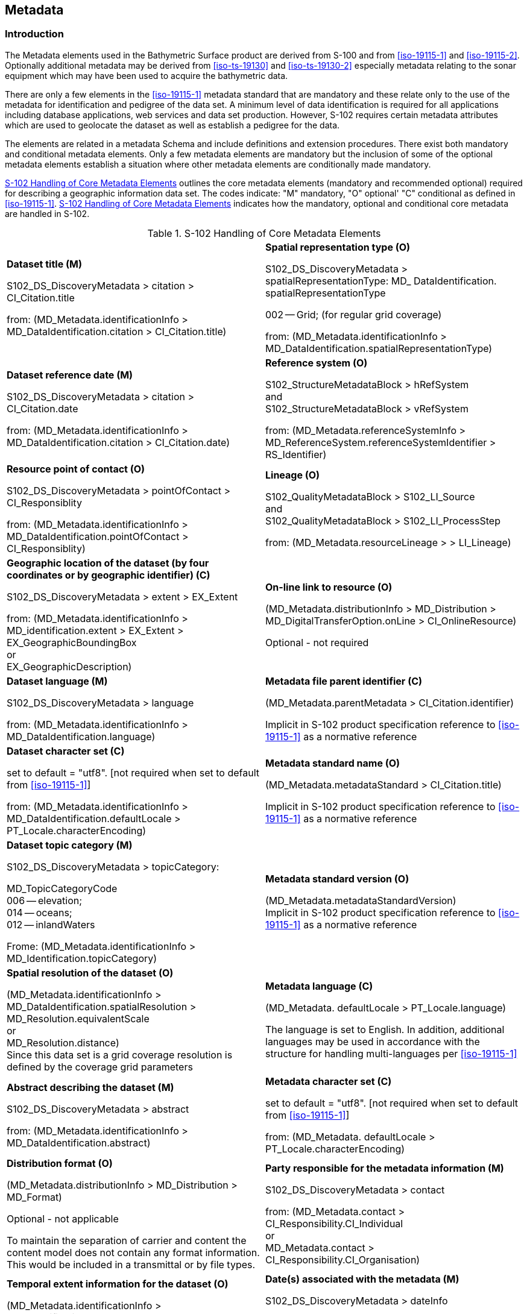 
[[sec-metadata]]
== Metadata

=== Introduction
The Metadata elements used in the Bathymetric Surface product are derived from S-100 and from <<iso-19115-1>> and <<iso-19115-2>>. Optionally additional metadata may be derived from <<iso-ts-19130>> and <<iso-ts-19130-2>> especially metadata relating to the sonar equipment which may have been used to acquire the bathymetric data.

There are only a few elements in the <<iso-19115-1>> metadata standard that are mandatory and these relate only to the use of the metadata for identification and pedigree of the data set. A minimum level of data identification is required for all applications including database applications, web services and data set production. However, S-102 requires certain metadata attributes which are used to geolocate the dataset as well as establish a pedigree for the data.

The elements are related in a metadata Schema and include definitions and extension procedures. There exist both mandatory and conditional metadata elements. Only a few metadata elements are mandatory but the inclusion of some of the optional metadata elements establish a situation where other metadata elements are conditionally made mandatory.

<<tab-s102-handling-of-core-metadata-elements>> outlines the core metadata elements (mandatory and recommended optional) required for describing a geographic information data set. The codes indicate: "M" mandatory, "O" optional' "C" conditional as defined in <<iso-19115-1>>. <<tab-s102-handling-of-core-metadata-elements>> indicates how the mandatory, optional and conditional core metadata are handled in S-102.

[[tab-s102-handling-of-core-metadata-elements]]
.S-102 Handling of Core Metadata Elements
[cols="a,a"]
|===

|*Dataset title (M)*

S102_DS_DiscoveryMetadata > citation > CI_Citation.title

from: (MD_Metadata.identificationInfo > MD_DataIdentification.citation > CI_Citation.title)

|*Spatial representation type (O)*

S102_DS_DiscoveryMetadata > spatialRepresentationType: MD_ DataIdentification. spatialRepresentationType

002 -- Grid; (for regular grid coverage)

from: (MD_Metadata.identificationInfo > MD_DataIdentification.spatialRepresentationType)

|*Dataset reference date (M)*

S102_DS_DiscoveryMetadata > citation > CI_Citation.date

from: (MD_Metadata.identificationInfo > MD_DataIdentification.citation > CI_Citation.date)

|*Reference system (O)*

S102_StructureMetadataBlock > hRefSystem +
and +
S102_StructureMetadataBlock > vRefSystem

from: (MD_Metadata.referenceSystemInfo > MD_ReferenceSystem.referenceSystemIdentifier > RS_Identifier)

|*Resource point of contact (O)*

S102_DS_DiscoveryMetadata > pointOfContact > CI_Responsiblity

from: (MD_Metadata.identificationInfo > MD_DataIdentification.pointOfContact > CI_Responsiblity)

|*Lineage (O)*

S102_QualityMetadataBlock > S102_LI_Source +
and +
S102_QualityMetadataBlock > S102_LI_ProcessStep

from: (MD_Metadata.resourceLineage > > LI_Lineage)

|*Geographic location of the dataset (by four coordinates or by geographic identifier) \(C)*

S102_DS_DiscoveryMetadata > extent > EX_Extent

from: (MD_Metadata.identificationInfo > MD_identification.extent > EX_Extent > EX_GeographicBoundingBox +
or +
EX_GeographicDescription)

|*On-line link to resource (O)*

(MD_Metadata.distributionInfo > MD_Distribution > MD_DigitalTransferOption.onLine > CI_OnlineResource)

Optional - not required

|*Dataset language (M)*

S102_DS_DiscoveryMetadata > language

from: (MD_Metadata.identificationInfo > MD_DataIdentification.language)

|*Metadata file parent identifier \(C)*

(MD_Metadata.parentMetadata > CI_Citation.identifier)

Implicit in S-102 product specification reference to
<<iso-19115-1>> as a normative reference

|*Dataset character set \(C)*

set to default = "utf8". [not required when set to default from <<iso-19115-1>>]

from: (MD_Metadata.identificationInfo > MD_DataIdentification.defaultLocale > PT_Locale.characterEncoding)

|*Metadata standard name (O)*

(MD_Metadata.metadataStandard > CI_Citation.title)

Implicit in S-102 product specification reference to <<iso-19115-1>> as a normative reference

|*Dataset topic category (M)*

S102_DS_DiscoveryMetadata > topicCategory:

MD_TopicCategoryCode +
006 -- elevation; +
014 -- oceans; +
012 -- inlandWaters

Frome: (MD_Metadata.identificationInfo > MD_Identification.topicCategory)

|*Metadata standard version (O)*

(MD_Metadata.metadataStandardVersion) +
Implicit in S-102 product specification reference to <<iso-19115-1>> as a normative reference

|*Spatial resolution of the dataset (O)*

(MD_Metadata.identificationInfo > MD_DataIdentification.spatialResolution > MD_Resolution.equivalentScale +
or +
MD_Resolution.distance) +
Since this data set is a grid coverage resolution is defined by the coverage grid parameters

|*Metadata language \(C)*

(MD_Metadata. defaultLocale > PT_Locale.language)

The language is set to English. In addition, additional languages may be used in accordance with the structure for handling multi-languages per <<iso-19115-1>>

|*Abstract describing the dataset (M)*

S102_DS_DiscoveryMetadata > abstract

from: (MD_Metadata.identificationInfo > MD_DataIdentification.abstract)

|*Metadata character set \(C)*

set to default = "utf8". [not required when set to default from <<iso-19115-1>>]

from: (MD_Metadata. defaultLocale > PT_Locale.characterEncoding)

|*Distribution format (O)*

(MD_Metadata.distributionInfo > MD_Distribution > MD_Format)

Optional - not applicable

To maintain the separation of carrier and content the content model does not contain any format information. This would be included in a transmittal or by file types.

|*Party responsible for the metadata information (M)*

S102_DS_DiscoveryMetadata > contact

from: (MD_Metadata.contact > CI_Responsibility.CI_Individual +
or +
MD_Metadata.contact > CI_Responsibility.CI_Organisation)

|*Temporal extent information for the dataset (O)*

(MD_Metadata.identificationInfo > MD_Identification.extent > EX_Extent.temporalElement

|*Date(s) associated with the metadata (M)*

S102_DS_DiscoveryMetadata > dateInfo

from: (MD_Metadata.dateInfo > CI_Date)

|*Vertical extent information for the dataset (O)*

MD_Metadata.identificationInfo > MD_DataIdentification.extent > EX_Extent.verticalElement > EX_VerticalExtent

|*Name of the scope/type of resource for which the metadata is provided (M)*

S102_DS_DiscoveryMetadata > resourceScope

from: (MD_Metadata.metadataScope > MD_MetadataScope.resourceScope > MD_ScopeCode (codelist -- <<iso-19115-1>>))

|===

The dataset metadata is stored in a separate file encoded according to the ISO 19115X Schemas. The name of the metadata file is MD_<HDF5 data file base name>.XML (or .xml) ISO metadata (per <<iho-s100,part=10c,clause=10c-12>>), The root element in the file is *S102_DSMetadataBlock* which contains *S102_DS_DiscoveryMetadata*, *S102_StructureMetadataBlock* and *S102_QualityMetadataBlock*.

[[subsec-discovery-metadata]]
=== Discovery metadata
Metadata is used for a number of purposes. One high level purpose is for the identification and discovery of data. Every data set needs to be identified so that it can be distinguished from other data sets and so it can be found in a data catalogue, such as a Web Catalogue Service. The discovery metadata applies at the *S102_DataSet* level. Metadata in *S102_DiscoveryMetadataBlock* is encoded in a separate metadata file within the [[metab]]*S102_DSMetadataBlock*.

[reviewer=Lawrence Haynes Haselmaier,from=metab]
****
After Andy/Anthony/Lawrence meeting:

S102_DSMetadataBlock is not shown in diagram below

Chair has larger action to ensure correspondence between all figures and all text.
****

[[fig-s102-discovery-metadata]]
.S-102 Discovery Metadata
image::figure-s102-discovery-metadata.png[]


<<fig-s102-discovery-metadata>> above shows the *S102_DiscoveryMetadataBlock*. It has one subtype S102_DS_DiscoveryMetadata. This implements the metadata classes from <<iso-19115-1>>. First implementation classes have been developed corresponding to each of the <<iso-19115-1>> classes that have been referenced in which only the applicable attributes have been included. The class *S102_DS_DiscoveryMetadata* inherits attributes from S-102 specific implementation classes. In addition, an additional component *S102_DataIdentification* has been added.

This model provides the minimum amount of metadata for a Bathymetry Surface data product. Any of the additional optional metadata elements from the source <<iso-19115-1>> metadata standard can also be included.

<<tab-discoverymetadablock-class-attributes>> provides a description of each attribute of the S102_DiscoveryMetadataBlock class attributes.

[[tab-discoverymetadablock-class-attributes]]
.S102_DiscoveryMetadataBlock class attributes
[cols="a,a,a,^a,a,a",options="header",cols="1,3,2,1,3,3"]
|===
|Role Name |Name |Description |Mult |Type |Remarks

|Class
|S102_DiscoveryMetadata Block
|Container class for discovery metadata
|-
|-
|

|Class
|S102_DS_DiscoveryMeta data
|Container class for discovery metadata related to an entire data set
|-
|-
|

|attribute
|resourceScope
|
|1
|MD_ScopeCode
|"dataset" for S102_DS_DiscoveryMetadata

|attribute
|abstract
|Brief narrative summary of the content of the resource(s)
|1
|CharacterString
|

|attribute
|citation
|Citation data for the resource(s)
|1
|CI_Citation
|CI_Citation \<<DataType>>

Required items are Citation.title, & Citation.date,

|attribute
|pointOfContact
|Identification of, and means of communication with, person(s) and organization(s) associated with the resource(s)
|1
|CI_Responsibility
|See <<iho-s100,part=4a,table=4a-2>> and <<iho-s100,part=4a,table=4a-3>> for required items

|attribute
|spatialRepresentationType
|Method used to spatially represent geographic information
|1
|MD_SpatialRepresentationType Code a|MD_SpatialRepresentationType Code \<<CodeList>>

002 -- Grid; (for regular grid coverage)
001 -- Vector; (not used)

|attribute
|topicCategory
|Main theme(s) of the dataset
|1..*
|MD_TopicCategoryCode
|MD_TopicCategoryCode +
\<<Enumeration>> +
006 -- elevation +
014 -- oceans +
012 -- inlandWaters

|attribute
|extent
|Extent information including the bounding box, bounding polygon, vertical, and temporal extent of the dataset
|0..1
|EX_Extent
|EX_Extent \<<DataType>>

If this attribute is present, the four bounding box sub-attributes westBoundLongitude, etc., must be populated

|attribute
|contact
|Organisation responsible for the metadata information
|1
|CI_Responsibility>CI_Organisation
|See <<iho-s100,part=4a,table=4a-2>> and <<iho-s100,part=4a,table=4a-3>> for required items

|attribute
|dateInfo
|Date that the metadata was created
|1
|CI_Date +
(dateInfo.dateType = 'creation')
|

|attribute
|defaultLocale
|Default language and character set used in the exchange catalogue
|1
|PT_Locale +
(defaultLocale.language = ISO 639-2/T code) a|Populate 'language' from ISO 639-2/T list of languages, default "`eng`".

For example: defaultLocale.language="eng" for English
defaultLocale.language="fra" for French

|attribute
|otherLocale
|Other languages and character sets used in the exchange catalogue |0..*
|PT_Locale +
(otherLocale.language = ISO 639-2/T code)
|Populate 'language' from ISO 639-2/T list of languages.

otherLocale need be populated only if the dataset uses more than one language

|Class
|S102_DataIdentification
|Component for S102_DiscoveryMeta data Block. Extension beyond <<iso-19115-1>> metadata
|-
|-
|

|attribute
|depthCorrectionType
|Code defining the type of sound velocity correction made to the depths
|1
|CharacterString
|see <<tab-code-defining-the-type-of-sound-velocity-correction>>

|attribute
|verticalUncertaintyType
|Code defining how uncertainty was determined
|1
|CharacterString
|see <<tab-code-defining-how-uncertainty-was-determined>>

|===


The class *S102_DataIdentification* provides an extension to the metadata available from <<iso-19115-1>>. The verticalUncertaintyType attribute was added to accurately describe the source and meaning of the encoded Uncertainty coverage. The depthCorrectionType was also added to define if and how the depths are corrected (that is, true depth, depth ref 1500 m/sec, etc.). <<tab-code-defining-the-type-of-sound-velocity-correction>> and <<tab-code-defining-how-uncertainty-was-determined>> provide a description.


[[tab-code-defining-the-type-of-sound-velocity-correction]]
.Code defining the type of sound velocity correction
[cols="a,a",options="header"]
|===
|Value |Definition

|SVP_Applied |Sound velocity field measured and applied (True Depth)
|1500_MS |Assumed sound velocity of 1500 m/s used
|1463_MS |Assumed sound velocity of 1463 m/s used (Equivalent to 4800 ft./s)
|NA |Depth not measured acoustically
|Carters |Depths corrected using Carter's Tables
|Unknown |

|===

NOTE: As stated in <<cls-1.3>>, uncertainty is always considered to be 1-dimensional and at the 2-sigma or 95% confidence level.


[[tab-code-defining-how-uncertainty-was-determined]]
.Code defining how uncertainty was determined
[cols="a,a",option="header"]
|===
|Value |Definition

|Unknown |"Unknown" - The uncertainty layer is an unknown type
|Raw_Std_Dev |"Raw Standard Deviation" - Raw standard deviation of soundings that contributed to the node
|CUBE_Std_Dev |Dev "CUBE Standard Deviation " - Standard deviation of soundings captured by a CUBE hypothesis (that is, CUBE's standard output of uncertainty)
|Product_Uncert |"Product Uncertainty" - The greater of 1) standard deviation of the soundings contributing to the depth solution, or 2) the _a priori_ computed uncertainty estimate (that is, modelled Total Vertical Uncertainty)
|Historical_Std_Dev |"Historical Standard Deviation " -- Estimated standard deviation based on historical/archive data

|===



=== Structure metadata
Structure metadata is used to describe the structure of an instance of a collection. Since constraints can be different on separate files (for example they could be derived from different legal sources), or security constraints may be different, the constraint information becomes part of the structure metadata. The other structure metadata is the grid representation and the reference system.

<<fig-s102-structure-metadata>> shows the *S102_StructureMetadataBlock*. The metadata block is generated by the inheritance of attributes from a number of <<iso-19115-1>> metadata classes and from two implementation classes for the horizontal and vertical reference system. This makes the metadata block a simple table.

Metadata in *S102_StructureMetadataBlock* is encoded within a separate metadata xml file under the *S102_MetadataBlock* root element.


[[fig-s102-structure-metadata]]
.S-102 Structure Metadata
image::figure-s102-structure-metadata.png[]


[[tab-structuremetadatablock-class-attributes]]
.S102_StructureMetadataBlock class attributes
[cols="1,3,2,1,2,2"]
|===
h|Role Name h|Name h|Description h|Mult h|Type h|Remarks

|Class |S102_StructureMetadata Block |Container class for structure metadata ^|- |- |

|attribute |maximumDisplayScale |Maximum display scale for the bathymetry coverage ^|1 |Integer |

|attribute |minimumDisplayScale |Minimum display scale for the bathymetry coverage ^|1 |Integer |

|attribute |numberOfDimensions |Number of independent spatial/temporal axes ^|1 |Integer a|Default = 2

No other value is allowed

|attribute |axisDimensionProperties |Information about spatial- temporal axis properties ^|1 |MD_Dimension |MD_Dimension \<<DataType>> dimensionName and dimensionSize

|attribute |cellGeometry |Identification of grid data as point or cell ^|1 |MD_CellGeomet ryCode |

|attribute |transformationParameterA vailability |Indication of whether or not parameters for transformation between image coordinates and geographic or map coordinates exist (are available) ^|1 |Boolean a|1 = yes +
0 = no +
Mandatory and must be 1.

|attribute |vRefSystem |Name of vertical reference system ^|1 |MD_Identifier > code, codespace, version |Must be the identifier of a vertical reference system

|attribute |hRefSystem |Name of horizontal reference system ^|1 |MD_Identifier > code, codespace, version |Must be the identifier of a vertical reference system from <<tab-s102-coordinate-reference-systems-epsg-codes>> -- EPSG Codes

|attribute |accessConstraints |Access constraints applied to assure the protection of privacy or intellectual property,and any special restrictions or limitations on obtaining the dataset ^|0..* |MD_Restriction Code |

|attribute |useConstraints |Constraints applied to assure the protection of privacy or intellectual property, and any special restrictions or limitations or warnings on using the dataset ^|0..* |MD_Restriction Code |

|attribute |otherConstraints |Other restrictions and legal prerequisites for accessing and using the dataset ^|0..* |CharacterString |

|attribute |classification |Name of the handling restrictions on the dataset ^|1 |MD_Classificatio nCode |

|attribute |userNote |Additional information about the classification ^|0-1 |CharacterString |

|attribute |classificationSystem |Name of the classification system ^|0..1 |CharacterString |

|attribute |handlingDescription |Additional information about the restrictions on handling the dataset ^|0..1 |CharacterString |

|Class |MD_Dimension |Axis properties ^|- |- |

|attribute |dimensionName |Name of axis ^|1 |MD_DimensionTypeCode |Defaults are "row" and "column". No other value is allowed

|attribute |dimensionSize |Number of elements along the axis ^|1 |Integer |

|attribute |resolution |Degree of detail in the grid dataset ^|0..1 |Measure |value = number
|===


==== Quality metadata
Quality metadata is used to describe the quality of the data in an instance of a collection. <<fig-s102-quality-metadata>> shows the *S102_QualityMetadataBlock*. The *S102_QualityMetadataBlock* derives directly from the <<iso-19115-1>> class *DQ_DataQuality*. However, its components *S102_LI_Source* and *S102_LI_ProcessStep* are generated by the inheritance of attributes from the <<iso-19115-1>> classes *LI_Scope* and *LI_ProcessStep*. Only some of the attributes of the referenced <<iso-19115-1>> classes are implemented.

Metadata in *S102_QualityMetadataBlock* is encoded within a separate metadata xml file under the *S102_MetadataBlock* root element.


[[fig-s102-quality-metadata]]
.S-102 Quality Metadata
image::figure-s102-quality-metadata.png[]


<<tab-quality-metadata-block-description>> provides a description of each attribute of the S102_QualityMetadataBlock class attributes and those of its components.


[[tab-quality-metadata-block-description]]
.Quality Metadata Block description
[cols="a,a,a,^a,a,a",options="header"]
|===
|Role Name |Name |Description |Mult |Type |Remarks

|Class
|S102_QualityMetadataBlock
|Container class for quality metadata
|-
|-
|

|attribute
|scope
|Extent of characteristic(s) of the data for which quality information is reported
|1
|DQ_Scope
|

|Class
|S102_LI_Source
|Information about the source data used in creating the data specified by the scope
|-
|-
|

|attribute
|description
|Detailed description of the level of the source data
|1
|CharacterString
|

|attribute
|sourceCitation
|Recommended reference to be used for the source data
|1
|CI_Citation
|Required items are citation.title and citation.date

|Class
|S102_LI_ProcessStep
|Information about an event or transformation in the life of a dataset including the process used to maintain the dataset
|-
|-
|

|attribute
|dateTime
|Date and time or range of date and time on or over which the process step occurred
|1
|CharacterString
|

|attribute
|description
|Description of the event, including related parameters or tolerances |1
|CharacterString
|

|attribute
|processor
|Identification of, and means of communication with, person(s) and organization(s) associated with the process step
|1
|CI_Responsibility
|See <<iho-s100,part=4a,table=4a-2>> and <<iho-s100,part=4a,table=4a-3>> for required items

|Class
|DQ_Scope
|Container class for quality metadata
|-
|-
|

|attribute
|level
|Hierarchical level of the data specified by the scope
|0..*
|MD_ScopeCode \<<CodeList>>
|[[dataset]]"dataset"

|attribute
|extent
|Information about the horizontal, vertical and temporal extent of the data specified by the scope
|0..*
|EX_Extent \<<DataType>>
|Used only if the extent of the data is different from the EX_Extent given for the collection / tile

|attribute
|levelDescription
|Detailed description about the level of the data specified by the scope
|1
|MD_ScopeDescription \<<Union>>
|
|===

[reviewer=Lawrence Haynes Haselmaier,from=dataset]
****
Chair has action to ensure that PT at-large is happy with the removal of "or 'tile'" here
****


==== Acquisition metadata
Acquisition metadata to a Bathymetric Surface Product Specification profile is being developed nationally. The classes derive from <<iso-19115-1>>, <<iso-19115-2>>, <<iso-ts-19130>> and <<iso-ts-19130-2>>. The later document <<iso-ts-19130-2>> contains description of sonar parameters.

=== Exchange Set metadata
For information exchange, there are several categories of metadata required: metadata about the overall Exchange Catalogue, metadata about each of the datasets contained in the Catalogue.

<<fig-realization-of-the-exchange-set-classes>>, <<fig-s102-exchange-set-catalogue>>, <<fig-s102-exchange-set>> and <<fig-s102-exchange-set-class-details>> outline the overall concept of an S-102 Exchange Set for the interchange of geospatial data and its relevant metadata. <<fig-realization-of-the-exchange-set-classes>> depicts the realization of the <<iso-19139-1>> classes which form the foundation of the Exchange Set. The overall structure of S-102 metadata for Exchange Sets is modelled in <<fig-s102-exchange-set-catalogue>> and <<fig-s102-exchange-set>>. More detailed information about the various classes is shown in <<fig-s102-exchange-set-class-details>> and a textual description in <<tab-s102-exchangeCatalogue-params;to!tab-pt-locale-params>>.

The discovery metadata classes have numerous attributes which enable important information about the datasets to be examined without the need to process the data, for example, decrypt, decompress, load etc. Other Catalogues can be included in the Exchange Set in support of the datasets such as Feature and Portrayal.


[[fig-realization-of-the-exchange-set-classes]]
.Realization of the Exchange Set classes
image::figure-realization-of-the-exchange-set-classes.png[]

[[fig-s102-exchange-set-catalogue]]
.S-102 Exchange Set Catalogue
image::figure-s102-exchange-set-catalogue.png[]

[[fig-s102-exchange-set]]
.S-102 Exchange Set
image::figure-s102-exchange-set.png[]

[[fig-s102-exchange-set-class-details]]
.S-102 Exchange Set Class Details
image::figure-s102-exchange-set-class-details.png[]


The following clauses define the mandatory and optional metadata needed for S-102. In some cases, the metadata may be repeated in a national language. If this is the case it is noted in the Remarks column.

The XML schemas for S-102 exchange catalogues will be available from the IHO Geospatial Information (GI) Registry and/or the S-100 GitHub site (https://github.com/IHO-S100WG).


=== Language

The exchange language must be English.

Character strings must be encoded using the character set defined in <<iso-10646-1>>, in Unicode Transformation Format-8 (UTF-8). A BOM (byte order mark) must not be used.

[%landscape]
<<<

[[subsec-s102_exchangecatalogue]]
=== S102_ExchangeCatalogue

Each Exchange Set has a single S100_ExchangeCatalogue which contains meta information for the data in the Exchange Set.

The class S102_ExchangeCatalogue is realized from S100_ExchangeCatalogue without modification. S-102 restricts certain attributes and roles as described in <<tab-s102-exchangeCatalogue-params>>. S102_ExchangeCatalogue is a container substituting for the corresponding S100_ExchangeCatalogue class in the UML diagram. It is needed because S-102 extends S-100 discovery metadata.

[[tab-s102-exchangeCatalogue-params]]
.S102_ExchangeCatalogue parameters
[cols="a,a,a,^a,a,a",options="header"]
|===
|Role name |Name |Description |Mult |Type |Remarks

|Class
|S100_ExchangeCatalogue
|An exchange catalogue contains the discovery metadata about the exchange datasets
|-
|-
|The optional S-100 attributes replacedData and dataReplacement are not used in S-102

Support file discovery metadata is not permitted because S-102 does not use support files

|Attribute
|identifier
|Uniquely identifies this exchange catalogue
|1
|S100_CatalogueIdentifier
|

|Attribute
|contact
|Details about the issuer of this exchange catalogue
|1
|S100_CataloguePointOfContact
|

|Attribute
|productSpecification
|Details about the product specifications used for the datasets contained in the exchange catalogue
|0..1
|S100_ProductSpecification
|Conditional on all the datasets using the same product specification

|Attribute
|metadataLanguage
|Details about the Language
|1
|CharacterString
|

|Attribute
|exchangeCatalogueName
|Catalogue filename
|1
|CharacterString
|In S-102 is CATLOG.XML

|Attribute
|exchangeCatalogueDescription
|Description of what the exchange catalogue contains
|1
|CharacterString
|

|Attribute
|exchangeCatalogueComment
|Any additional Information
|0..1
|CharacterString
|

|Attribute
|compressionFlag
|Is the data compressed
|0..1
|Boolean
|True or False

|Attribute
|sourceMedia
|Distribution media
|0..1
|CharacterString
|

|Attribute
|replacedData
|If a data file is cancelled is it replaced by another data file
|0..1
|[[bool]]Boolean
|

|Attribute
|dataReplacement
|Cell Name
|0..1
|[[charstr]]CharacterString
|

|Role
|datasetDiscoveryMetadata
|Exchange catalogues may include or reference discovery metadata for the datasets in the exchange set
|0..*
|Aggregation +
S100_DatasetDiscoveryMetadata
|

|Role
|-
|Metadata for catalogue
|0..*
|Aggregation +
S100_CatalogueMetadata
|Metadata for the feature, portrayal, and interoperability catalogues, if any
|===

[reviewer=Lawrence Haynes Haselmaier,from=bool]
****
After Andy/Anthony/Lawrence meeting:

Add "Not used in S-102" as logically sits here.
To note, for service management, RENCs and service providers will need to use this attribute to manage coverage changes.

Chair has action to raise issue with PT at-large
****

[reviewer=Lawrence Haynes Haselmaier,from=charstr]
****
After Andy/Anthony/Lawrence meeting:

Add "Not used in S-102" as logically sits here.
To note, for service management, RENCs and service providers will need to use this attribute to manage coverage changes.

Chair has action to raise issue with PT at-large
****

==== S100_CatalogueIdentifier
S-102 uses S100_CatalogueIdentifier without modification.


[[tab-s100-catalogueIdentifier-params]]
.S100_CatalogueIdentifier parameters
[cols="a,a,a,^a,a,a",options="header"]
|===
|Role name |Name |Description |Mult |Type |Remarks

|Class
|S100_CatalogueIdentifier
|An exchange catalogue contains the discovery metadata about the exchange datasets
|-
|-
|-

|Attribute
|identifier
|Uniquely identifies this exchange catalogue
|1
|CharacterString
|

|Attribute
|editionNumber
|The edition number of this exchange catalogue
|1
|CharacterString
|

|Attribute
|date
|Creation date of the exchange catalogue
|1
|Date
|
|===


==== S100_CataloguePointOfContact
S-102 uses S100_CataloguePointOfContact without modification.


[[tab-s100-cataloguePointContact-params]]
.S100_CataloguePointOfContact parameters
[cols="a,a,a,^a,a,a",options="header"]
|===
|Role name |Name |Description |Mult |Type |Remarks

|Class
|S100_CataloguePointOfContact
|Contact details of the issuer of this exchange catalogue
|-
|-
|-

|Attribute
|organization
|The organization distributing this exchange catalogue
|1
|CharacterString
|This could be an individual producer, value added reseller, etc

|Attribute
|phone
|The phone number of the organization
|0..1
|CI_Telephone
|

|Attribute
|address
|The address of the organization
|0..1
|CI_Address
|
|===


=== S102_DatasetDiscoveryMetadata
Dataset discovery metadata in S-102 is an extension of the generic S-100 metadata class S100_DatasetDiscoveryMetadata. S-102 adds the attribute _griddingMethod_ which describes the algorithm used to calculate grid values. S-102 also restricts certain attributes and roles as described in <<tab-s102-datasetDiscoveryMetadata-params>>.


[[tab-s102-datasetDiscoveryMetadata-params]]
.S102_DatasetDiscoveryMetadata parameters
[cols="a,a,a,^a,a,a",options="header"]
|===
|Role name |Name |Description |Mult |Type |Remarks

|Class
|S102_DatasetDiscoveryMetadata
|Metadata about the individual datasets in an S-102 exchange set
|-
|-
|Extension of S100_DatasetDiscoveryMetadata

|Attribute
|griddingMethod
|Algorithm used to calculate grid values
|0..1
|S102_GriddingMethod
|
. basicWeightedMean
. shoalestDepth
. tpuWeightedMean
. cube
. nearestNeighbour
. naturalNeighbour
. polynomialTendency
. spline
. kriging

|Class
|S100_DatasetDiscoveryMetadata
|Metadata about the individual datasets in the exchange catalogue
|-
|-
|The optional S-100 attributes updateApplicationNumber and updateApplicationDate are not used in S-102 +
References to support file discovery metadata are not permitted because S-102 does not use support files +
Optional S-100 attributes which are mandatory in S-102 are indicated in the Remarks column

|Attribute
|fileName
|Dataset file name
|1
|CharacterString
|Dataset file name according to format defined in <<subsec-dataset-file-naming>>

|Attribute
|filePath
|Full path from the exchange set root directory
|1
|CharacterString
|Path relative to the root directory of the exchange set. The location of the file after the exchange set is unpacked into directory <EXCH_ROOT> will be <EXCH_ROOT>/<filePath>/<filename>

|Attribute
|description
|Short description giving the area or location covered by the dataset
|1
|CharacterString
|For example a harbour or port name, between two named locations etc

|Attribute
|dataProtection
|Is the data encrypted
|1
|Boolean
|True or False.

|Attribute
|protectionScheme
|Specification or method used for data protection
|0..1
|S100_ProtectionScheme
|In S-100 Edition 4.0.0 the only allowed value is "`S100p154.0.0`"

|Attribute
|digitalSignature
|Digital Signature of the file
|1
|S100_DigitalSignature
|Specifies the algorithm used to compute digitalSignatureValue. In S-100 Edition 4.0.0 the only allowed value is "`dsa`"

|Attribute
|digitalSignatureValue
|Value derived from the digital signature
|1
|S100_DigitalSignatureValue
|The value resulting from application of digitalSignatureReference +
Implemented as the digital signature format specified in <<iho-s100,part=15>>

|Attribute
|copyright
|Indicates if the dataset is copyrighted
|0..1
|MD_LegalConstraints -> MD_RestrictionCode <copyright> (<<iso-19115-1>>)
|

|Attribute
|classification
|Indicates the security classification of the dataset
|0..1
|Class +
MD_SecurityConstraints>MD_Cla ssificationCode (codelist)
|
. unclassified
. restricted
. confidential
. secret
. top secret
. sensitive but unclassified
. for official use only
. protected
. limited distribution

|Attribute
|purpose
|The purpose for which the dataset has been issued
|1
|Class MD_Identification>purpose
|For example, new, new edition, cancelled, etc.

|Attribute
|specificUsage
|The use for which the dataset is intended
|1
|MD_USAGE>specificUsage (character string) +
MD_USAGE>userContactInfo (CI_Responsibility)
|For example, in the case of ENCs this would be a navigation purpose classification

|Attribute
|editionNumber
|The edition number of the dataset
|1
|CharacterString
|When a data set is initially created, the edition number 1 is assigned to it. The edition number is increased by 1 at each new edition.

|Attribute
|issueDate
|Date on which the data was made available by the data producer
|1
|Date
|

|Attribute
|issueTime
|Time of day at which the data was made available by the data producer
|0..1
|Time
|The S-100 datatype Time

|Attribute
|productSpecification
|The product specification used to create this dataset
|1
|S100_ProductSpecification
|

|Attribute
|producingAgency
|Agency responsible for producing the data
|1
|CI_Responsibility>CI_Organisation or CI_Responsibility>CI_Individual
|See <<iho-s100,part=4a,table=4a-2>> and <<iho-s100,part=4a,table=4a-3>>

|Attribute
|optimumDisplayScale
|The scale with which the data is optimally displayed
|0..1
|Integer
|Example: A scale of 1:22000 is encoded as 22000

|Attribute
|maximumDisplayScale
|The maximum scale with which the data is displayed
|0..1
|Integer
|

|Attribute
|minimumDisplayScale
|The minimum scale with which the data is displayed
|0..1
|Integer
|

|Attribute
|horizontalDatumReference
|Reference to the register from which the horizontal datum value is taken
|1
|CharacterString
|EPSG

|Attribute
|horizontalDatumValue
|Horizontal Datum of the entire dataset
|1
|Integer
|

|Attribute
|epoch
|Code denoting the epoch of the geodetic datum used by the CRS
|0..1
|CharacterString
|For example, G1762 (for the 2013-10-16 realization of the geodetic datum for WGS84) or 20131016 in simple date format

|Attribute
|verticalDatum
|Vertical Datum of the entire dataset
|1
|S100_VerticalAndSoundingDatum
|This optional S-100 attribute is mandatory in S-102

|Attribute
|soundingDatum
|Sounding Datum of the entire dataset
|1
|S100_VerticalAndSoundingDatum
|This optional S-100 attribute is mandatory in S-102

|Attribute
|dataType
|The encoding format of the dataset
|1
|S100_DataFormat
|The only allowed value is HDF5

|Attribute
|otherDataTypeDescription
|Encoding format other than those listed.
|0..1
|CharacterString
| Not allowed in S-102

|Attribute
|dataTypeVersion
|The version number of the dataType.
|1
|CharacterString
|

|Attribute
|dataCoverage
|Provides information about data coverages within the dataset
|1..*
|S100_DataCoverage
|This optional S-100 attribute is mandatory in S-102

|Attribute
|comment
|Any additional information
|0..1
|CharacterString
|

|Attribute
|layerID
|Identifies other layers with which this dataset is intended to be used or portrayed
|0..*
|CharacterString
|For example, a marine protected area dataset needs an ENC dataset to portray as intended in an ECDIS +
Example: "`S-101`" for bathymetry datasets intended as overlays for S-101 ENC data

|Attribute
|defaultLocale
|Default language and character set used in the exchange catalogue
|1
|PT_Locale
|Default language is English, encoded as defaultLocale.language = "`eng`"

|Attribute
|otherLocale
|Other languages and character sets used in the exchange catalogue
|0..*
|PT_Locale
|

|Attribute
|metadataFileIdentifier
|Identifier for metadata file
|1
|CharacterString
|For example, for <<iso-19115-3>> metadata file

|Attribute
|metadataPointOfContact
|Point of contact for metadata
|1
|CI_Responsibility>CI_Individual or CI_Responsibility>CI_Organisation
|See <<iho-s100,part=4a,table=4a-2>> and <<iho-s100,part=4a,table=4a-3>>

|Attribute
|metadataDateStamp
|Date stamp for metadata
|1
|Date
|May or may not be the issue date

|Attribute
|metadataLanguage
|Language(s) in which the metadata is provided
|1..*
|CharacterString
|
|===


==== S100_DataCoverage
S-102 uses S100_DataCoverage without modification.

[[tab-s100-dataCoverage-params]]
.S100_DataCoverage parameters
[cols="a,a,a,^a,a,a",options="header"]
|===
|Role name |Name |Description |Mult |Type |Remarks

|Class
|S100_DataCoverage
|
|-
|-
|-

|Attribute
|ID
|Uniquely identifies the coverage
|1
|Integer
|-

|Attribute
|boundingBox
|The extent of the dataset limits
|1
|EX_GeographicBoundingBox
|-

|Attribute
|boundingPolygon
|A polygon which defines the actual data limit
|1..*
|EX_BoundingPolygon
|-

|Attribute
|optimumDisplayScale
|The scale with which the data is optimally displayed
|0..1
|Integer
|Example: A scale of 1:25000 is encoded as 25000

|Attribute
|maximumDisplayScale
|The maximum scale with which the data is displayed
|0..1
|Integer
|

|Attribute
|minimumDisplayScale
|The minimum scale with which the data is displayed
|0..1
|Integer
|
|===


==== S100_DigitalSignature
S-102 uses S100_DigitalSignature without modification.


[[tab-s100-digitalSignature-params]]
.S100_DigitalSignature parameters
[cols="a,a,a,^a,a",options="header"]
|===
|Role name |Name |Description |Code |Remarks

|Enumeration
|S100_DigitalSignature
|Algorithm used to compute the digital signature
|-
|-

|Value
|dsa
|Digital Signature Algorithm
|-
|FIPS 186-4 (2013). See <<iho-s100,part=15>>
|===


==== S100_DigitalSignatureValue
S-102 uses S100_DigitalSignatureValue without modification.

[[tab-s100-digitalSignatureValue-params]]
.S100_DigitalSignatureValue parameter
[cols="a,a,a,^a,a,a",options="header"]
|===
|Role name |Name |Description |Mult |Type |Remarks

|Class
|S100_DigitalSignatureValue
|Signed Public Key plus the digital signature
|-
|-
|Data type for digital signature values. See <<iho-s100,part=15>>
|===


==== S100_VerticalAndSoundingDatum
S-102 uses S100_VerticalAndSoundngDatum but limits the values to a subset of those defined in <<iho-s100>>.


[[tab-s100-verticalAndSoundingDatum-params]]
.S100_VerticalAndSoundingDatum parameters
[cols="a,a,a,^a,a,a",options="header"]
|===
|Role name |Name |Description |Mult |Type |Remarks

|Enumeration
|S100_VerticalAndSoundingDatum
|Allowable vertical and sounding datums
|-
|
|-

|Value
|meanLowWaterSprings
|
|1
|
|(MLWS)


|Value
|meanLowerLowWaterSprings
|
|2
|
|

|Value
|meanSeaLevel
|
|3
|
|(MSL)

|Value
|lowestLowWater
|
|4
|
|

|Value
|meanLowWater
|
|5
|
|(MLW)

|Value
|lowestLowWaterSprings
|
|6
|
|

|Value
|approximateMeanLowWaterSprings
|
|7
|
|

|Value
|indianSpringLowWater
|
|8
|
|

|Value
|lowWaterSprings
|
|9
|
|

|Value
|approximateLowestAstronomicalTide
|
|10
|
|

|Value
|nearlyLowestLowWater
|
|11
|
|

|Value
|meanLowerLowWater
|
|12
|
|(MLLW)

|Value
|lowWater
|
|13
|
|(LW)

|Value
|approximateMeanLowWater
|
|14
|
|

|Value
|approximateMeanLowerLowWater
|
|15
|
|

|Value
|meanHighWater
|
|16
|
|(MHW)

|Value
|meanHighWaterSprings
|
|17
|
|(MHWS)

|Value
|highWater
|
|18
|
|(HW)

|Value
|approximateMeanSeaLevel
|
|19
|
|

|Value
|highWaterSprings
|
|20
|
|

|Value
|meanHigherHighWater
|
|21
|
|(MHHW)

|Value
|equinoctialSpringLowWater
|
|22
|
|

|Value
|lowestAstronomicalTide
|
|23
|
|(LAT)

|Value
|localDatum
|
|24
|
|

|Value
|internationalGreatLakesDatum1985
|
|25
|
|

|Value
|meanWaterLevel
|
|26
|
|

|Value
|lowerLowWaterLargeTide
|
|27
|
|

|Value
|higherHighWaterLargeTide
|
|28
|
|

|Value
|nearlyHighestHighWater
|
|29
|
|

|Value
|highestAstronomicalTide
|
|30
|
|(HAT)
|===


NOTE: The numeric codes are the codes specified in the IHO GI Registry for the equivalent listed values of the IHO Hydro domain attribute _Vertical datum_, since the Registry does not at present (7 November 2022) contain entries for Exchange Set metadata and dataset metadata attributes.


==== S100_DataFormat
S-102 uses S100_DataFormat with a restriction on the allowed values to permit only the S-100 HDF5 format for S-102 datasets.


[[tab-s100-dataFormat-params]]
.S100_DataFormat parameters
[cols="a,a,a,^a,a,a",options="header"]
|===
|Role name |Name |Description |Code |Type |Remarks

|Enumeration
|S100_DataFormat
|The encoding format
|-
|-
|The only value allowed in S-102 is "`HDF5`"

|Value
|HDF5
|The HDF5 data format as defined in <<iho-s100,part=10c>>
|
|
|
|===



==== S100_ProductSpecification
S-102 uses S100_ProductSpecification without modification. The Product Specification attributes encoded must be for this edition of S-102.


[[tab-s100-productSpecification-params]]
.S100_ProductSpecification parameters
[cols="a,a,a,^a,a,a",options="header"]
|===
|Role name |Name |Description |Mult |Type |Remarks

|Class
|S100_ProductSpecification
|The Product Specification contains the information needed to build the specified product
|-
|-
|-

|Attribute
|name
|The name of the Product Specification used to create the datasets
|1
|CharacterString
|

|Attribute
|version
|The version number of the Product Specification
|1
|CharacterString
|

|Attribute
|date
|The version date of the Product Specification
|1
|Date
|

|Attribute
|number
|The number (Registry index) used to lookup the product in the Product Specification Register of the IHO GI registry
|1
|Integer
|From the Product Specification Register, in the IHO Geospatial Information (GI) Registry
|===


==== S100_ProtectionScheme

[[tab-s100-protectionScheme-params]]
.S100_ProtectionScheme parameters
[cols="a,a,a,^a,a,a",options="header"]
|===
|Role name |Name |Description |Code |Type |Remarks

|Enumeration
|S100_ProtectionScheme
|Data protection schemes
|-
|-
|-

|Value
|S100p154.0.0
|S-100 4.0.0 Part 15
|-
|-
|See <<iho-s100,part=15>>.

NOTE: The specified value corrects a discrepancy between S-100 4.0.0 Figure 4a-D-4 and the Table S100_ProtectionScheme in S-100 Part 4a-D.
|===


==== S102_GriddingMethod

[[tab-s102-griddingMethod-params]]
.S102_GriddingMethod parameters
[cols="a,a,a,^a,a,a",options="header"]
|===
|Role name |Name |Description |Mult |Type |Remarks

|Enumeration
|S102_GriddingMethod
|Gridding methods
|-
|-
|-

|Value
|basicWeightedMean
|The *Basic Weighted Mean* algorithm computes an average depth for each grid node. Contributing depth estimates within a given area of influence are weighted and averaged to compute the final nodal value
|1
|-
|

|Value
|shoalestDepth
|The *Shoalest Depth* algorithm examines depth estimates within a specific area of influence and assigns the shoalest value to the nodal position. The resulting surface represents the shallowest depths across a given area
|2
|-
|

|Value
|tpuWeightedMean
|The *Total Propagated Uncertainty (TPU) Weighted Mean* algorithm makes use of the depth and associated total propagated uncertainty for each contributing depth estimate to compute a weighted average depth for each nodal position
|3
|-
|TPU is a measure of the expected accuracy of the depth estimate when all relevant error/uncertainty sources have been considered

|Value
|cube
|The *Combined Uncertainty and Bathymetric Estimator, or CUBE* makes use of the depth and associated total propagated uncertainty for each contributing depth estimate to compute one or many hypotheses for an area of interest. The resulting hypotheses are used to estimate statistical representative depths at each nodal position
|4
|-
|

|Value
|nearestNeighbour
|The *Nearest Neighbour* algorithm identifies the nearest depth value within an area of interest and assigns that value to the nodal position. This method does not consider values from neighbouring points
|5
|-
|

|Value
|naturalNeighbour
|*Natural Neighbour* interpolation identifies and weights a subset of input samples within the area of interest to interpolate the final nodal value
|6
|-
|

|Value
|polynomialTendency
|The *Polynomial Tendency* gridding method attempts to fit a polynomial trend, or best fit surface to a set of input data points. This method can project trends into areas with little to no data, but does not work well when there is no discernible trend within the data set
|7
|-
|

|Value
|spline
|The Spline algorithm estimates nodal depths using a mathematical function to minimize overall surface curvature. The final "`smoothed`" surface passes exactly through the contributing input depth estimates
|8
|-
|

|Value
|kriging
|*Kriging* is a geostatistical interpolation method that generates an estimated surface from a scattered set of points with a known depth
|9
|-
|
|===


=== S102_CatalogueMetadata
The class S102_CatalogueMetadata is realized from S100_CatalogueMetadata without modification. The S-102 class is defined in order to act as a proxy for the corresponding S-100 generic class in S-102 UML diagrams of Exchange Set structure.

[[tab-s102-catalogueMetadata-params]]
.S102_CatalogueMetadata parameters
[cols="a,a,a,^a,a,a",options="header"]
|===
|Role name |Name |Description |Mult |Type |Remarks

|Class
|S102_CatalogueMetadata
|Class for S-102 catalogue metadata
|-
|-
|-

|Attribute
|filename
|The name for the catalogue
|1..*
|CharacterString
|

|Attribute
|fileLocation
|Full location from the Exchange Set root director
|1..*
|CharacterString
|Path relative to the root directory of the exchange set. The location of the file after the exchange set is unpacked into directory +
<EXCH_ROOT> will be +
<EXCH_ROOT>/<filePath>/<filename>

|Attribute
|scope
|Subject domain of the catalogue
|1..*
|S100_CatalogueScope
|

|Attribute
|versionNumber
|The version number of the Product Specification
|1..*
|CharacterString
|

|Attribute
|issueDate
|The version date of the Product Specification
|1..*
|Date
|

|Attribute
|productSpecification
|The Product Specification used to create this file
|1..*
|S100_ProductSpecification
|

|Attribute
|digitalSignatureReference
|Digital signature of the file
|1
|S100_DigitalSignature
|Reference to the appropriate digital signature algorithm

|Attribute
|digitalSignatureValue
|Value derived from the digital signature
|1
|S100_DigitalSignatureValue
|The value resulting from application of digitalSignatureReference

Implemented as the digital signature format specified in <<iho-s100,part=15>>

|Attribute
|defaultLocale
|Default language and character set used in the Exchange Catalogue
|1
|PT_Locale
|

|Attribute
|otherLocale
|Other languages and character sets used in the Exchange Catalogue
|0..*
|PT_Locale
|
|===

==== S100_CatalogueScope
S-102 uses S100_CatalogueScope without modification.

[[tab-s100-catalogueScope-params]]
.S100_CatalogueScope parameters
[cols="a,a,a,^a,a,a",options="header"]
|===
|Role name |Name |Description |Code |Type |Remarks

|Enumeration
|S100_CatalogueScope
|The scope of the catalogue
|-
|-
|-

|Value
|featureCatalogue
|S-100 feature catalogue
|
|
|

|Value
|portrayalCatalogue
|S-100 portrayal catalogue
|
|
|

|Value
|interoperabilityCatalogue
|S-100 interoperability information
|
|
|
|===


==== PT_Locale

[[tab-pt-locale-params]]
.PT_Locale parameters
[cols="a,a,a,^a,a,a",options="header"]
|===
|Role name |Name |Description |Mult |Type |Remarks

|Class
|PT_Locale
|Description of a locale
|-
|-
|From <<iso-19115-1>>

|Attribute
|language
|Designation of the locale language
|1
|LanguageCode
|<<iso-639-2>> 3-letter language codes.

|Attribute
|country
|Designation of the specific country of the locale language
|0..1
|CountryCode
|<<iso3166>> 2-letter country codes

|Attribute
|characterEncoding
|Designation of the character set to be used to encode the textual value of the locale
|1
|MD_CharacterSetCode
|Use (the "`Name`" from the) IANA Character Set register: +
http://www.iana.org/assignments/character-sets. (<<iso-19115-1>> B.3.14)
For example, UTF-8
|===

The class PT_Locale is defined in <<iso-19115-1>>. LanguageCode, CountryCode, and MD_CharacterSetCode are ISO codelists which should either be defined in resource files and encoded as (string) codes, or represented by the corresponding literals from the namespaces identified in the Remarks column.

